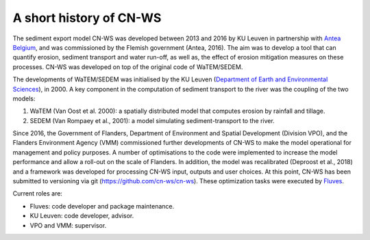 .. _history:

A short history of CN-WS
========================

The sediment export model CN-WS was developed between 2013
and 2016 by KU Leuven in partnership with `Antea Belgium
<https://anteagroup.be/>`_, and was commissioned by
the Flemish government (Antea, 2016). The aim was to
develop a tool that can quantify erosion, sediment transport and water run-off,
as well as, the effect of erosion mitigation measures on these processes.
CN-WS was developed on top of the original code of WaTEM/SEDEM.

The developments of WaTEM/SEDEM was initialised by the KU Leuven
(`Department of Earth and Environmental Sciences <https://ees.kuleuven.be//>`_),
in 2000. A key component in the computation of sediment transport to the river was
the coupling of the two models:

1. WaTEM (Van Oost et al. 2000): a spatially distributed model that
   computes erosion by rainfall and tillage.
2. SEDEM (Van Rompaey et al., 2001): a model simulating sediment-transport
   to the river.

Since 2016, the Government of Flanders, Department of Environment and Spatial
Development (Division VPO), and the
Flanders Environment Agency (VMM) commissioned further developments of
CN-WS to make the model operational for management and policy purposes.
A number of optimisations to the code were implemented to increase the model performance and
allow a roll-out on the scale of Flanders. In addition, the model was
recalibrated (Deproost et al., 2018) and a framework was developed for
processing CN-WS input, outputs and user choices. At this point, CN-WS has been
submitted to versioning via git (https://github.com/cn-ws/cn-ws). 
These optimization tasks were executed by `Fluves <https://fluves.com/>`_.

Current roles are:

- Fluves: code developer and package maintenance.
- KU Leuven: code developer, advisor.
- VPO and VMM: supervisor.
